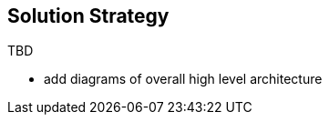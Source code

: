 :imagesdir: ../images

[[section-solution-strategy]]
== Solution Strategy

TBD

* add diagrams of overall high level architecture
